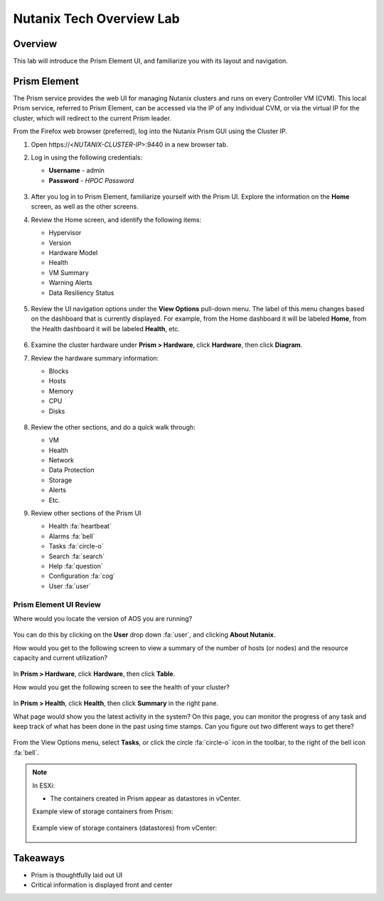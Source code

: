 .. _lab_nutanix_technology_overview:

---------------------------------
Nutanix Tech Overview Lab
---------------------------------

Overview
++++++++

This lab will introduce the Prism Element UI, and familiarize you with its layout and navigation.

Prism Element
+++++++++++++

The Prism service provides the web UI for managing Nutanix clusters and runs on every Controller VM (CVM). This local Prism service, referred to Prism Element, can be accessed via the IP of any individual CVM, or via the virtual IP for the cluster, which will redirect to the current Prism leader.

From the Firefox web browser (preferred), log into the Nutanix Prism GUI using the Cluster IP.

#. Open \https://<*NUTANIX-CLUSTER-IP*>:9440 in a new browser tab.

#. Log in using the following credentials:

   - **Username** - admin
   - **Password** - *HPOC Password*

   .. figure:: images/nutanix_tech_overview_01.png

#. After you log in to Prism Element, familiarize yourself with the Prism UI. Explore the information on the **Home** screen, as well as the other screens.

#. Review the Home screen, and identify the following items:

   - Hypervisor
   - Version
   - Hardware Model
   - Health
   - VM Summary
   - Warning Alerts
   - Data Resiliency Status

   .. figure:: images/nutanix_tech_overview_02.png

#. Review the UI navigation options under the **View Options** pull-down menu. The label of this menu changes based on the dashboard that is currently displayed. For example, from the Home dashboard it will be labeled **Home**, from the Health dashboard it will be labeled **Health**, etc.

   .. figure:: images/nutanix_tech_overview_03.png

#. Examine the cluster hardware under **Prism > Hardware**, click **Hardware**, then click **Diagram**.

#. Review the hardware summary information:

   - Blocks
   - Hosts
   - Memory
   - CPU
   - Disks

   .. figure:: images/nutanix_tech_overview_04.png

#. Review the other sections, and do a quick walk through:

   - VM
   - Health
   - Network
   - Data Protection
   - Storage
   - Alerts
   - Etc.

#. Review other sections of the Prism UI

   - Health :fa:`heartbeat`
   - Alarms :fa:`bell`
   - Tasks :fa:`circle-o`
   - Search :fa:`search`
   - Help :fa:`question`
   - Configuration :fa:`cog`
   - User :fa:`user`

   .. figure:: images/nutanix_tech_overview_05.png

Prism Element UI Review
.......................

Where would you locate the version of AOS you are running?

.. figure:: images/nutanix_tech_overview_06.png

You can do this by clicking on the **User** drop down :fa:`user`, and clicking **About Nutanix**.

How would you get to the following screen to view a summary of the number of hosts (or nodes) and the resource capacity and current utilization?

.. figure:: images/nutanix_tech_overview_07.png

In **Prism > Hardware**, click **Hardware**, then click **Table**.

How would you get the following screen to see the health of your cluster?

.. figure:: images/nutanix_tech_overview_08.png

In **Prism > Health**, click **Health**, then click **Summary** in the right pane.

What page would show you the latest activity in the system? On this page, you can monitor the progress of any task and keep track of what has been done in the past using time stamps. Can you figure out two different ways to get there?

.. figure:: images/nutanix_tech_overview_09.png

From the View Options menu, select **Tasks**, or click the circle :fa:`circle-o` icon in the toolbar, to the right of the bell icon :fa:`bell`.

.. note::

  In ESXi:

  - The containers created in Prism appear as datastores in vCenter.

  Example view of storage containers from Prism:

  .. figure:: images/nutanix_tech_overview_13.png

  Example view of storage containers (datastores) from vCenter:

  .. figure:: images/nutanix_tech_overview_14.png

Takeaways
+++++++++

- Prism is thoughtfully laid out UI
- Critical information is displayed front and center
